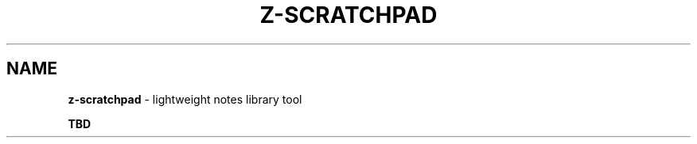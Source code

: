 .\" generated with Ronn/v0.7.3
.\" http://github.com/rtomayko/ronn/tree/0.7.3
.
.TH "Z\-SCRATCHPAD" "1" "2023-01-11" "volution.ro" "z-scratchpad"
.
.SH "NAME"
\fBz\-scratchpad\fR \- lightweight notes library tool
.
.P
\fBTBD\fR
